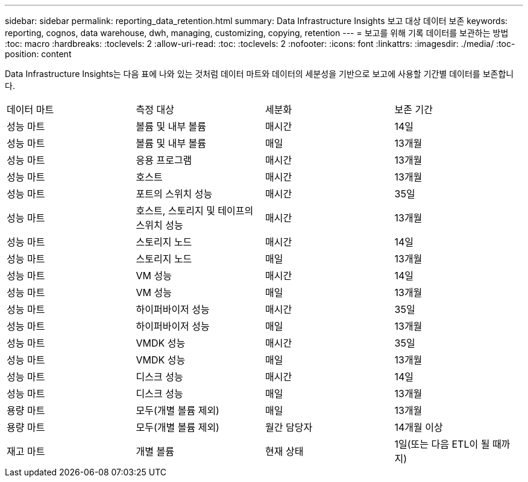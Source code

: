 ---
sidebar: sidebar 
permalink: reporting_data_retention.html 
summary: Data Infrastructure Insights 보고 대상 데이터 보존 
keywords: reporting, cognos, data warehouse, dwh, managing, customizing, copying, retention 
---
= 보고를 위해 기록 데이터를 보관하는 방법
:toc: macro
:hardbreaks:
:toclevels: 2
:allow-uri-read: 
:toc: 
:toclevels: 2
:nofooter: 
:icons: font
:linkattrs: 
:imagesdir: ./media/
:toc-position: content


[role="lead"]
Data Infrastructure Insights는 다음 표에 나와 있는 것처럼 데이터 마트와 데이터의 세분성을 기반으로 보고에 사용할 기간별 데이터를 보존합니다.

|===


| 데이터 마트 | 측정 대상 | 세분화 | 보존 기간 


| 성능 마트 | 볼륨 및 내부 볼륨 | 매시간 | 14일 


| 성능 마트 | 볼륨 및 내부 볼륨 | 매일 | 13개월 


| 성능 마트 | 응용 프로그램 | 매시간 | 13개월 


| 성능 마트 | 호스트 | 매시간 | 13개월 


| 성능 마트 | 포트의 스위치 성능 | 매시간 | 35일 


| 성능 마트 | 호스트, 스토리지 및 테이프의 스위치 성능 | 매시간 | 13개월 


| 성능 마트 | 스토리지 노드 | 매시간 | 14일 


| 성능 마트 | 스토리지 노드 | 매일 | 13개월 


| 성능 마트 | VM 성능 | 매시간 | 14일 


| 성능 마트 | VM 성능 | 매일 | 13개월 


| 성능 마트 | 하이퍼바이저 성능 | 매시간 | 35일 


| 성능 마트 | 하이퍼바이저 성능 | 매일 | 13개월 


| 성능 마트 | VMDK 성능 | 매시간 | 35일 


| 성능 마트 | VMDK 성능 | 매일 | 13개월 


| 성능 마트 | 디스크 성능 | 매시간 | 14일 


| 성능 마트 | 디스크 성능 | 매일 | 13개월 


| 용량 마트 | 모두(개별 볼륨 제외) | 매일 | 13개월 


| 용량 마트 | 모두(개별 볼륨 제외) | 월간 담당자 | 14개월 이상 


| 재고 마트 | 개별 볼륨 | 현재 상태 | 1일(또는 다음 ETL이 될 때까지) 
|===